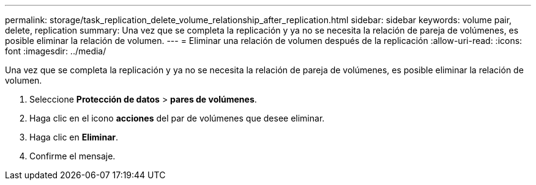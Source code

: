 ---
permalink: storage/task_replication_delete_volume_relationship_after_replication.html 
sidebar: sidebar 
keywords: volume pair, delete, replication 
summary: Una vez que se completa la replicación y ya no se necesita la relación de pareja de volúmenes, es posible eliminar la relación de volumen. 
---
= Eliminar una relación de volumen después de la replicación
:allow-uri-read: 
:icons: font
:imagesdir: ../media/


[role="lead"]
Una vez que se completa la replicación y ya no se necesita la relación de pareja de volúmenes, es posible eliminar la relación de volumen.

. Seleccione *Protección de datos* > *pares de volúmenes*.
. Haga clic en el icono *acciones* del par de volúmenes que desee eliminar.
. Haga clic en *Eliminar*.
. Confirme el mensaje.


